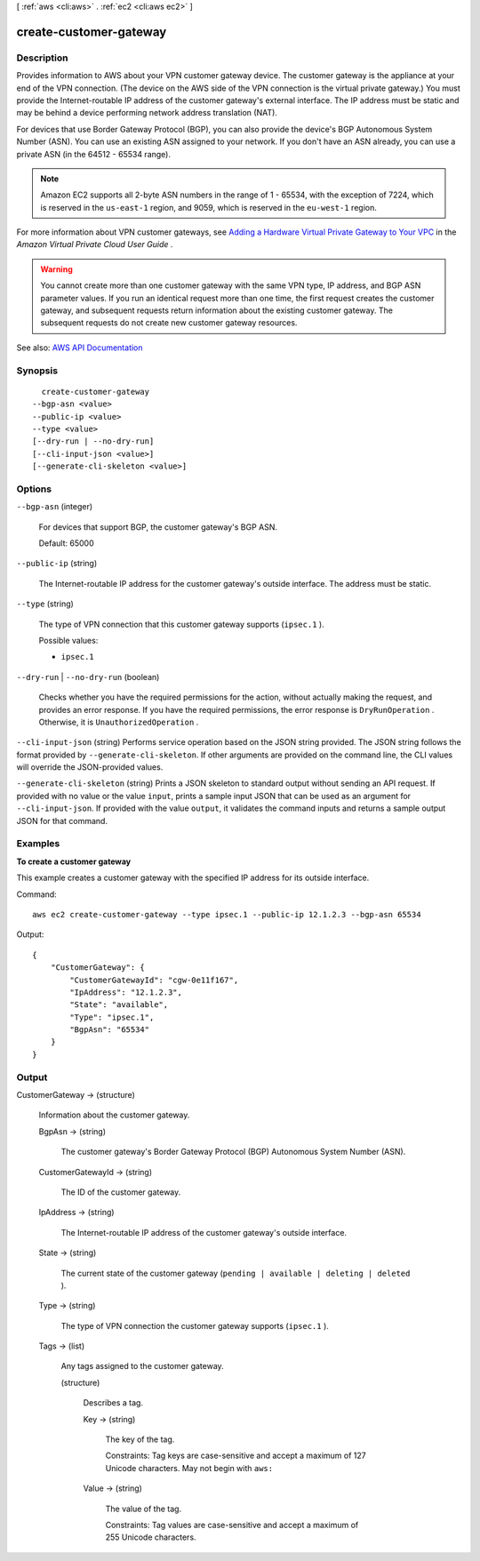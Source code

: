 [ :ref:`aws <cli:aws>` . :ref:`ec2 <cli:aws ec2>` ]

.. _cli:aws ec2 create-customer-gateway:


***********************
create-customer-gateway
***********************



===========
Description
===========



Provides information to AWS about your VPN customer gateway device. The customer gateway is the appliance at your end of the VPN connection. (The device on the AWS side of the VPN connection is the virtual private gateway.) You must provide the Internet-routable IP address of the customer gateway's external interface. The IP address must be static and may be behind a device performing network address translation (NAT).

 

For devices that use Border Gateway Protocol (BGP), you can also provide the device's BGP Autonomous System Number (ASN). You can use an existing ASN assigned to your network. If you don't have an ASN already, you can use a private ASN (in the 64512 - 65534 range).

 

.. note::

   

  Amazon EC2 supports all 2-byte ASN numbers in the range of 1 - 65534, with the exception of 7224, which is reserved in the ``us-east-1`` region, and 9059, which is reserved in the ``eu-west-1`` region.

   

 

For more information about VPN customer gateways, see `Adding a Hardware Virtual Private Gateway to Your VPC <http://docs.aws.amazon.com/AmazonVPC/latest/UserGuide/VPC_VPN.html>`_ in the *Amazon Virtual Private Cloud User Guide* .

 

.. warning::

   

  You cannot create more than one customer gateway with the same VPN type, IP address, and BGP ASN parameter values. If you run an identical request more than one time, the first request creates the customer gateway, and subsequent requests return information about the existing customer gateway. The subsequent requests do not create new customer gateway resources.

   



See also: `AWS API Documentation <https://docs.aws.amazon.com/goto/WebAPI/ec2-2016-11-15/CreateCustomerGateway>`_


========
Synopsis
========

::

    create-customer-gateway
  --bgp-asn <value>
  --public-ip <value>
  --type <value>
  [--dry-run | --no-dry-run]
  [--cli-input-json <value>]
  [--generate-cli-skeleton <value>]




=======
Options
=======

``--bgp-asn`` (integer)


  For devices that support BGP, the customer gateway's BGP ASN.

   

  Default: 65000

  

``--public-ip`` (string)


  The Internet-routable IP address for the customer gateway's outside interface. The address must be static.

  

``--type`` (string)


  The type of VPN connection that this customer gateway supports (``ipsec.1`` ).

  

  Possible values:

  
  *   ``ipsec.1``

  

  

``--dry-run`` | ``--no-dry-run`` (boolean)


  Checks whether you have the required permissions for the action, without actually making the request, and provides an error response. If you have the required permissions, the error response is ``DryRunOperation`` . Otherwise, it is ``UnauthorizedOperation`` .

  

``--cli-input-json`` (string)
Performs service operation based on the JSON string provided. The JSON string follows the format provided by ``--generate-cli-skeleton``. If other arguments are provided on the command line, the CLI values will override the JSON-provided values.

``--generate-cli-skeleton`` (string)
Prints a JSON skeleton to standard output without sending an API request. If provided with no value or the value ``input``, prints a sample input JSON that can be used as an argument for ``--cli-input-json``. If provided with the value ``output``, it validates the command inputs and returns a sample output JSON for that command.



========
Examples
========

**To create a customer gateway**

This example creates a customer gateway with the specified IP address for its outside interface.

Command::

  aws ec2 create-customer-gateway --type ipsec.1 --public-ip 12.1.2.3 --bgp-asn 65534

Output::

  {
      "CustomerGateway": {
          "CustomerGatewayId": "cgw-0e11f167",
          "IpAddress": "12.1.2.3",
          "State": "available",
          "Type": "ipsec.1",
          "BgpAsn": "65534"
      }  
  }

======
Output
======

CustomerGateway -> (structure)

  

  Information about the customer gateway.

  

  BgpAsn -> (string)

    

    The customer gateway's Border Gateway Protocol (BGP) Autonomous System Number (ASN).

    

    

  CustomerGatewayId -> (string)

    

    The ID of the customer gateway.

    

    

  IpAddress -> (string)

    

    The Internet-routable IP address of the customer gateway's outside interface.

    

    

  State -> (string)

    

    The current state of the customer gateway (``pending | available | deleting | deleted`` ).

    

    

  Type -> (string)

    

    The type of VPN connection the customer gateway supports (``ipsec.1`` ).

    

    

  Tags -> (list)

    

    Any tags assigned to the customer gateway.

    

    (structure)

      

      Describes a tag.

      

      Key -> (string)

        

        The key of the tag.

         

        Constraints: Tag keys are case-sensitive and accept a maximum of 127 Unicode characters. May not begin with ``aws:``  

        

        

      Value -> (string)

        

        The value of the tag.

         

        Constraints: Tag values are case-sensitive and accept a maximum of 255 Unicode characters.

        

        

      

    

  

